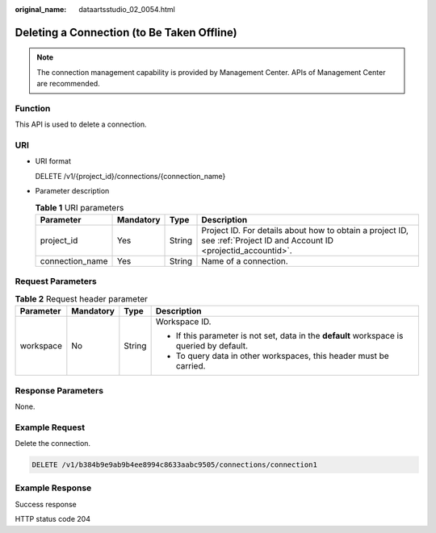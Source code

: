:original_name: dataartsstudio_02_0054.html

.. _dataartsstudio_02_0054:

Deleting a Connection (to Be Taken Offline)
===========================================

.. note::

   The connection management capability is provided by Management Center. APIs of Management Center are recommended.

Function
--------

This API is used to delete a connection.

URI
---

-  URI format

   DELETE /v1/{project_id}/connections/{connection_name}

-  Parameter description

   .. table:: **Table 1** URI parameters

      +-----------------+-----------+--------+-----------------------------------------------------------------------------------------------------------------------+
      | Parameter       | Mandatory | Type   | Description                                                                                                           |
      +=================+===========+========+=======================================================================================================================+
      | project_id      | Yes       | String | Project ID. For details about how to obtain a project ID, see :ref:`Project ID and Account ID <projectid_accountid>`. |
      +-----------------+-----------+--------+-----------------------------------------------------------------------------------------------------------------------+
      | connection_name | Yes       | String | Name of a connection.                                                                                                 |
      +-----------------+-----------+--------+-----------------------------------------------------------------------------------------------------------------------+

Request Parameters
------------------

.. table:: **Table 2** Request header parameter

   +-----------------+-----------------+-----------------+-------------------------------------------------------------------------------------------+
   | Parameter       | Mandatory       | Type            | Description                                                                               |
   +=================+=================+=================+===========================================================================================+
   | workspace       | No              | String          | Workspace ID.                                                                             |
   |                 |                 |                 |                                                                                           |
   |                 |                 |                 | -  If this parameter is not set, data in the **default** workspace is queried by default. |
   |                 |                 |                 | -  To query data in other workspaces, this header must be carried.                        |
   +-----------------+-----------------+-----------------+-------------------------------------------------------------------------------------------+

Response Parameters
-------------------

None.

Example Request
---------------

Delete the connection.

.. code-block:: text

   DELETE /v1/b384b9e9ab9b4ee8994c8633aabc9505/connections/connection1

Example Response
----------------

Success response

HTTP status code 204
